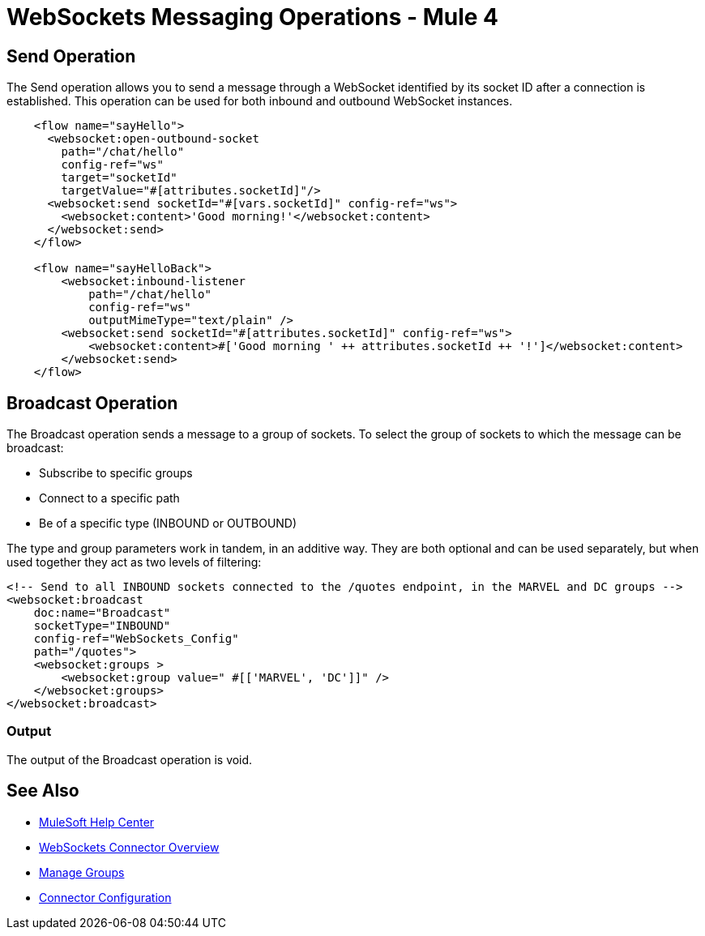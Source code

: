 = WebSockets Messaging Operations - Mule 4
:page-aliases: connectors::websockets/websockets-connector-messaging-operations.adoc

== Send Operation

The Send operation allows you to send a message through a WebSocket identified by its socket ID after a connection is established. This operation can be used for both inbound and outbound WebSocket instances.

[source,xml,linenums]
----
    <flow name="sayHello">
      <websocket:open-outbound-socket
        path="/chat/hello"
        config-ref="ws"
        target="socketId"
        targetValue="#[attributes.socketId]"/>
      <websocket:send socketId="#[vars.socketId]" config-ref="ws">
        <websocket:content>'Good morning!'</websocket:content>
      </websocket:send>
    </flow>

    <flow name="sayHelloBack">
        <websocket:inbound-listener
            path="/chat/hello"
            config-ref="ws"
            outputMimeType="text/plain" />
        <websocket:send socketId="#[attributes.socketId]" config-ref="ws">
            <websocket:content>#['Good morning ' ++ attributes.socketId ++ '!']</websocket:content>
        </websocket:send>
    </flow>
----

== Broadcast Operation

The Broadcast operation sends a message to a group of sockets. To select the group of sockets to which the message can be broadcast:

    * Subscribe to specific groups
    * Connect to a specific path
    * Be of a specific type (INBOUND or OUTBOUND)

The type and group parameters work in tandem, in an additive way. They are both optional and can be used separately, but when used together they act as two levels of filtering:

[source,xml,linenums]
----
<!-- Send to all INBOUND sockets connected to the /quotes endpoint, in the MARVEL and DC groups -->
<websocket:broadcast
    doc:name="Broadcast"
    socketType="INBOUND"
    config-ref="WebSockets_Config"
    path="/quotes">
    <websocket:groups >
        <websocket:group value=" #[['MARVEL', 'DC']]" />
    </websocket:groups>
</websocket:broadcast>
----

=== Output

The output of the Broadcast operation is void.

== See Also

* https://help.mulesoft.com[MuleSoft Help Center]
* xref:index.adoc[WebSockets Connector Overview]
* xref:websockets-connector-managing-groups.adoc[Manage Groups]
* xref:websockets-connector-config-topics.adoc[Connector Configuration]

